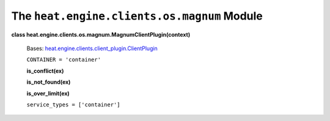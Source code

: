 
The ``heat.engine.clients.os.magnum`` Module
============================================

**class heat.engine.clients.os.magnum.MagnumClientPlugin(context)**

   Bases: `heat.engine.clients.client_plugin.ClientPlugin
   <heat.engine.clients.client_plugin.rst#heat.engine.clients.client_plugin.ClientPlugin>`_

   ``CONTAINER = 'container'``

   **is_conflict(ex)**

   **is_not_found(ex)**

   **is_over_limit(ex)**

   ``service_types = ['container']``
